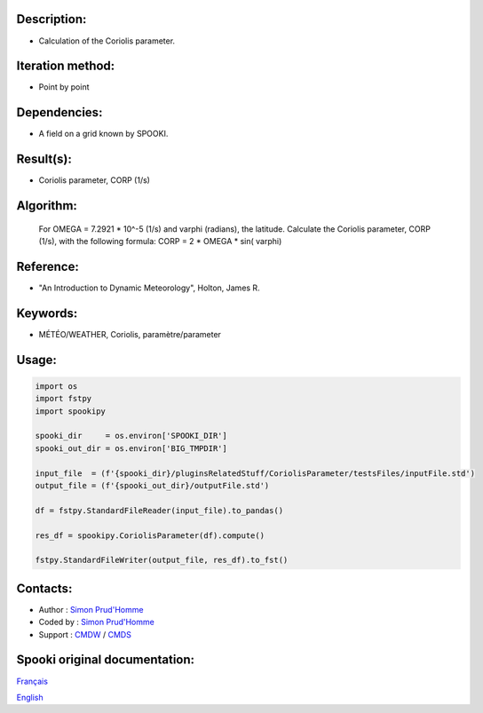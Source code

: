 Description:
~~~~~~~~~~~~

-  Calculation of the Coriolis parameter.

Iteration method:
~~~~~~~~~~~~~~~~~

-  Point by point

Dependencies:
~~~~~~~~~~~~~

-  A field on a grid known by SPOOKI.

Result(s):
~~~~~~~~~~

-  Coriolis parameter, CORP (1/s)

Algorithm:
~~~~~~~~~~

   For OMEGA = 7.2921 * 10^-5 (1/s) and varphi (radians),
   the latitude.
   Calculate the Coriolis parameter, CORP (1/s), with the
   following formula:
   CORP = 2 * OMEGA * sin( varphi)

Reference:
~~~~~~~~~~

-  "An Introduction to Dynamic Meteorology", Holton, James R.

Keywords:
~~~~~~~~~

-  MÉTÉO/WEATHER, Coriolis, paramètre/parameter


Usage:
~~~~~~

.. code:: python

   import os
   import fstpy
   import spookipy

   spooki_dir     = os.environ['SPOOKI_DIR']
   spooki_out_dir = os.environ['BIG_TMPDIR']

   input_file  = (f'{spooki_dir}/pluginsRelatedStuff/CoriolisParameter/testsFiles/inputFile.std')
   output_file = (f'{spooki_out_dir}/outputFile.std')

   df = fstpy.StandardFileReader(input_file).to_pandas()

   res_df = spookipy.CoriolisParameter(df).compute()

   fstpy.StandardFileWriter(output_file, res_df).to_fst()


Contacts:
~~~~~~~~~

-  Author : `Simon Prud'Homme <https://wiki.cmc.ec.gc.ca/wiki/User:Prudhommes>`__
-  Coded by : `Simon Prud'Homme <https://wiki.cmc.ec.gc.ca/wiki/User:Prudhommes>`__
-  Support : `CMDW <https://wiki.cmc.ec.gc.ca/wiki/CMDW>`__ / `CMDS <https://wiki.cmc.ec.gc.ca/wiki/CMDS>`__


Spooki original documentation:
~~~~~~~~~~~~~~~~~~~~~~~~~~~~~~

`Français <http://web.science.gc.ca/~spst900/spooki/doc/master/spooki_french_doc/html/pluginCoriolisParameter.html>`_

`English <http://web.science.gc.ca/~spst900/spooki/doc/master/spooki_english_doc/html/pluginCoriolisParameter.html>`_
